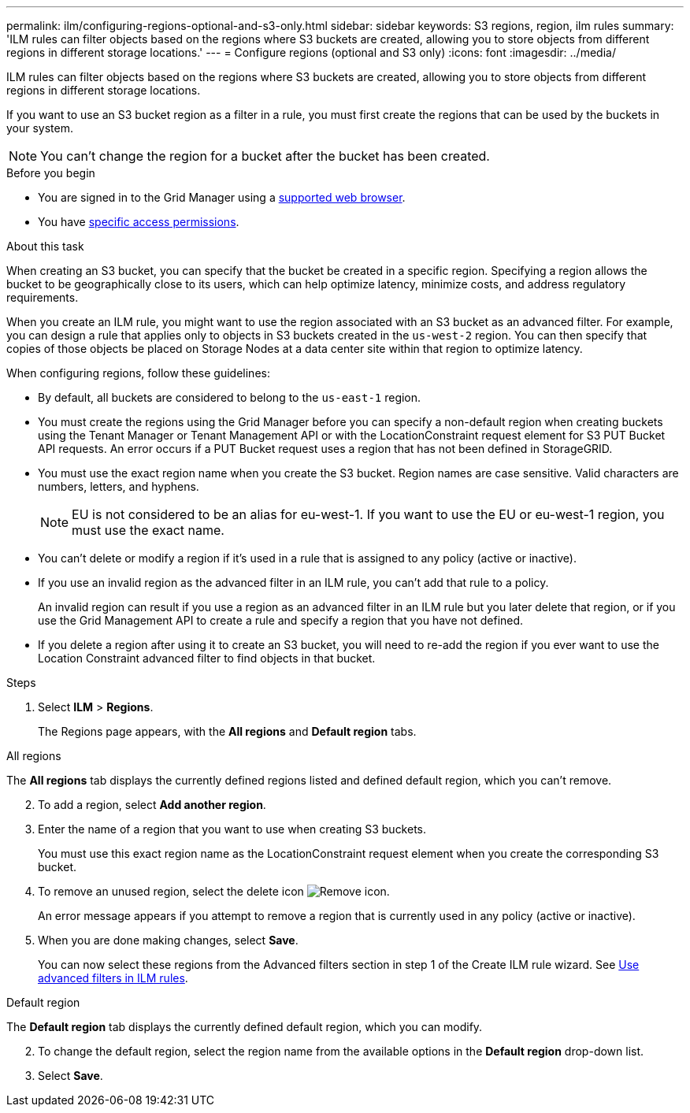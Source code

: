 ---
permalink: ilm/configuring-regions-optional-and-s3-only.html
sidebar: sidebar
keywords: S3 regions, region, ilm rules
summary: 'ILM rules can filter objects based on the regions where S3 buckets are created, allowing you to store objects from different regions in different storage locations.'
---
= Configure regions (optional and S3 only)
:icons: font
:imagesdir: ../media/

[.lead]
ILM rules can filter objects based on the regions where S3 buckets are created, allowing you to store objects from different regions in different storage locations.

If you want to use an S3 bucket region as a filter in a rule, you must first create the regions that can be used by the buckets in your system.

NOTE: You can't change the region for a bucket after the bucket has been created.

.Before you begin
* You are signed in to the Grid Manager using a link:../admin/web-browser-requirements.html[supported web browser].
* You have link:../admin/admin-group-permissions.html[specific access permissions].

.About this task

When creating an S3 bucket, you can specify that the bucket be created in a specific region. Specifying a region allows the bucket to be geographically close to its users, which can help optimize latency, minimize costs, and address regulatory requirements.

When you create an ILM rule, you might want to use the region associated with an S3 bucket as an advanced filter. For example, you can design a rule that applies only to objects in S3 buckets created in the `us-west-2` region. You can then specify that copies of those objects be placed on Storage Nodes at a data center site within that region to optimize latency.

When configuring regions, follow these guidelines:

* By default, all buckets are considered to belong to the `us-east-1` region.
* You must create the regions using the Grid Manager before you can specify a non-default region when creating buckets using the Tenant Manager or Tenant Management API or with the LocationConstraint request element for S3 PUT Bucket API requests. An error occurs if a PUT Bucket request uses a region that has not been defined in StorageGRID.
* You must use the exact region name when you create the S3 bucket. Region names are case sensitive. Valid characters are numbers, letters, and hyphens.
+
NOTE: EU is not considered to be an alias for eu-west-1. If you want to use the EU or eu-west-1 region, you must use the exact name.

* You can't delete or modify a region if it's used in a rule that is assigned to any policy (active or inactive).
* If you use an invalid region as the advanced filter in an ILM rule, you can't add that rule to a policy.
+
An invalid region can result if you use a region as an advanced filter in an ILM rule but you later delete that region, or if you use the Grid Management API to create a rule and specify a region that you have not defined.
* If you delete a region after using it to create an S3 bucket, you will need to re-add the region if you ever want to use the Location Constraint advanced filter to find objects in that bucket.

.Steps

. Select *ILM* > *Regions*.
+
The Regions page appears, with the *All regions* and *Default region* tabs.

[role="tabbed-block"]
====
.All regions
--
The *All regions* tab displays the currently defined regions listed and defined default region, which you can't remove. 
[start =2]
. To add a region, select *Add another region*.
. Enter the name of a region that you want to use when creating S3 buckets.
+
You must use this exact region name as the LocationConstraint request element when you create the corresponding S3 bucket.

. To remove an unused region, select the delete icon image:../media/icon-x-to-remove.png[Remove icon].
+
An error message appears if you attempt to remove a region that is currently used in any policy (active or inactive).
. When you are done making changes, select *Save*.
+
You can now select these regions from the Advanced filters section in step 1 of the Create ILM rule wizard. See link:create-ilm-rule-enter-details.html#use-advanced-filters-in-ilm-rules[Use advanced filters in ILM rules].
--

.Default region
--
The *Default region* tab displays the currently defined default region, which you can modify.
[start=2]
. To change the default region, select the region name from the available options in the *Default region* drop-down list.
. Select *Save*.
--
====

// 2025 APR 2, SGWS-32688